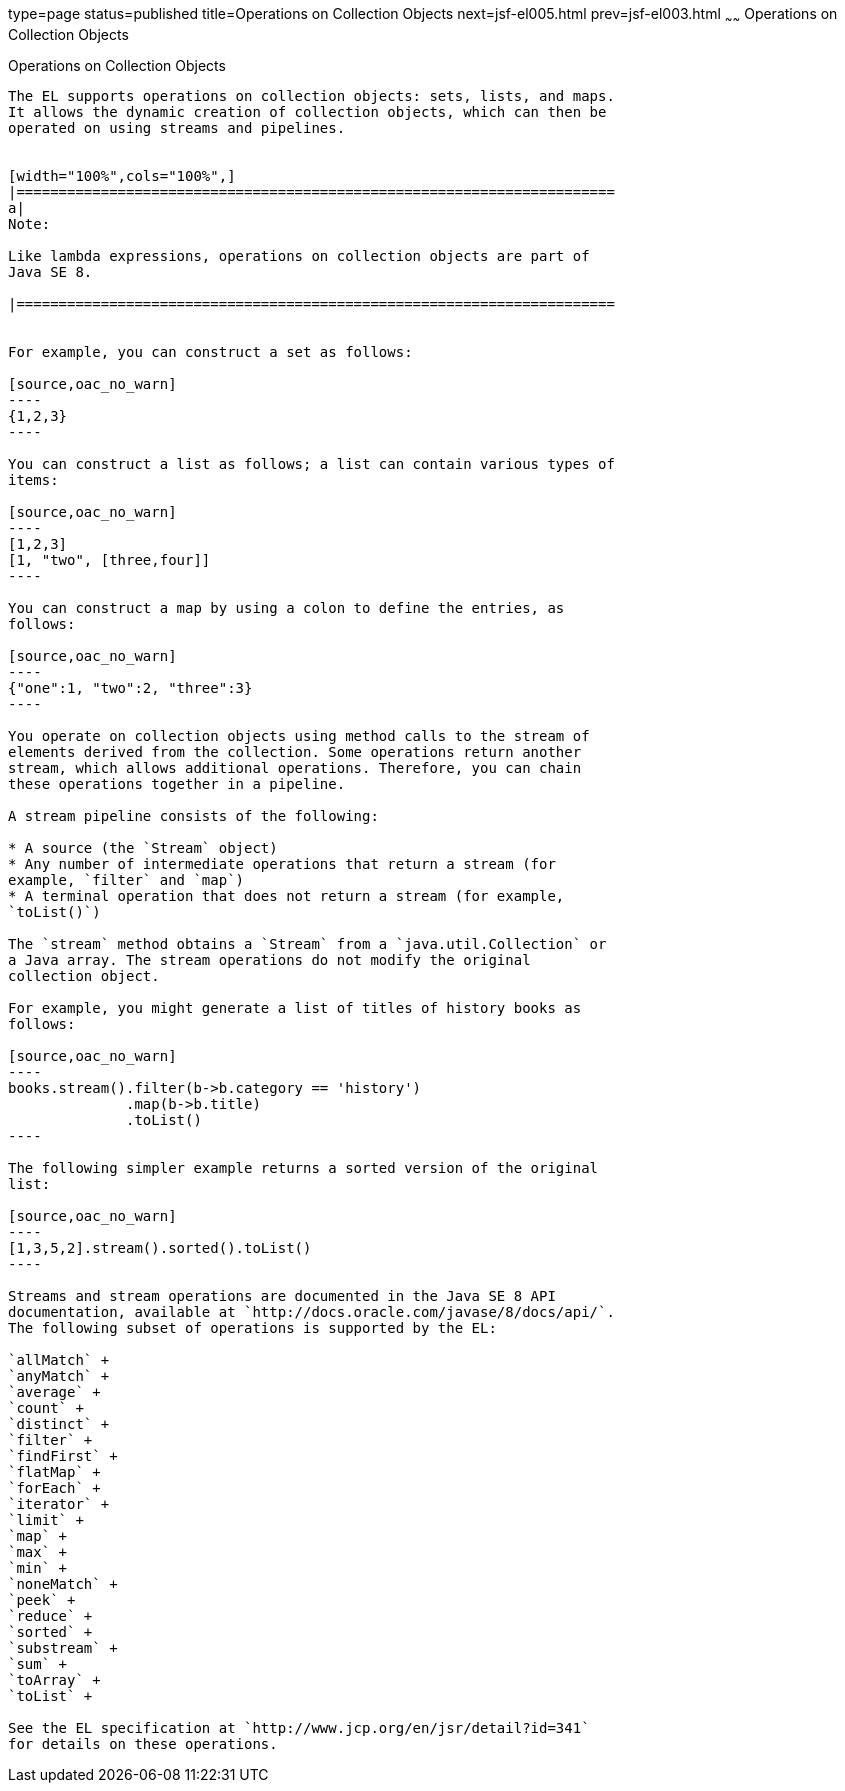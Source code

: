 type=page
status=published
title=Operations on Collection Objects
next=jsf-el005.html
prev=jsf-el003.html
~~~~~~
Operations on Collection Objects
================================

[[CIHGABHD]]

[[operations-on-collection-objects]]
Operations on Collection Objects
--------------------------------

The EL supports operations on collection objects: sets, lists, and maps.
It allows the dynamic creation of collection objects, which can then be
operated on using streams and pipelines.


[width="100%",cols="100%",]
|=======================================================================
a|
Note:

Like lambda expressions, operations on collection objects are part of
Java SE 8.

|=======================================================================


For example, you can construct a set as follows:

[source,oac_no_warn]
----
{1,2,3}
----

You can construct a list as follows; a list can contain various types of
items:

[source,oac_no_warn]
----
[1,2,3]
[1, "two", [three,four]]
----

You can construct a map by using a colon to define the entries, as
follows:

[source,oac_no_warn]
----
{"one":1, "two":2, "three":3}
----

You operate on collection objects using method calls to the stream of
elements derived from the collection. Some operations return another
stream, which allows additional operations. Therefore, you can chain
these operations together in a pipeline.

A stream pipeline consists of the following:

* A source (the `Stream` object)
* Any number of intermediate operations that return a stream (for
example, `filter` and `map`)
* A terminal operation that does not return a stream (for example,
`toList()`)

The `stream` method obtains a `Stream` from a `java.util.Collection` or
a Java array. The stream operations do not modify the original
collection object.

For example, you might generate a list of titles of history books as
follows:

[source,oac_no_warn]
----
books.stream().filter(b->b.category == 'history')
              .map(b->b.title)
              .toList()
----

The following simpler example returns a sorted version of the original
list:

[source,oac_no_warn]
----
[1,3,5,2].stream().sorted().toList()
----

Streams and stream operations are documented in the Java SE 8 API
documentation, available at `http://docs.oracle.com/javase/8/docs/api/`.
The following subset of operations is supported by the EL:

`allMatch` +
`anyMatch` +
`average` +
`count` +
`distinct` +
`filter` +
`findFirst` +
`flatMap` +
`forEach` +
`iterator` +
`limit` +
`map` +
`max` +
`min` +
`noneMatch` +
`peek` +
`reduce` +
`sorted` +
`substream` +
`sum` +
`toArray` +
`toList` +

See the EL specification at `http://www.jcp.org/en/jsr/detail?id=341`
for details on these operations.


